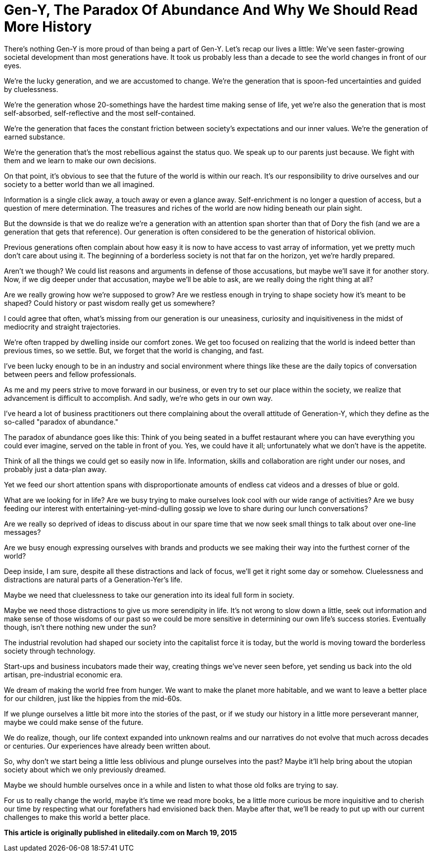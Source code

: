 = Gen-Y, The Paradox Of Abundance And Why We Should Read More History
:hp-alt-title: Why Gen Y should read more history
:hp-tags: words, millennials

There's nothing Gen-Y is more proud of than being a part of Gen-Y. Let's recap our lives a little: We've seen faster-growing societal development than most generations have. It took us probably less than a decade to see the world changes in front of our eyes.

We're the lucky generation, and we are accustomed to change. We're the generation that is spoon-fed uncertainties and guided by cluelessness.

We're the generation whose 20-somethings have the hardest time making sense of life, yet we're also the generation that is most self-absorbed, self-reflective and the most self-contained.

We're the generation that faces the constant friction between society's expectations and our inner values. We're the generation of earned substance.

We're the generation that's the most rebellious against the status quo. We speak up to our parents just because. We fight with them and we learn to make our own decisions.

On that point, it's obvious to see that the future of the world is within our reach. It's our responsibility to drive ourselves and our society to a better world than we all imagined.

Information is a single click away, a touch away or even a glance away. Self-enrichment is no longer a question of access, but a question of mere determination. The treasures and riches of the world are now hiding beneath our plain sight.

But the downside is that we do realize we're a generation with an attention span shorter than that of Dory the fish (and we are a generation that gets that reference). Our generation is often considered to be the generation of historical oblivion.

Previous generations often complain about how easy it is now to have access to vast array of information, yet we pretty much don't care about using it. The beginning of a borderless society is not that far on the horizon, yet we're hardly prepared.

Aren't we though? We could list reasons and arguments in defense of those accusations, but maybe we'll save it for another story. Now, if we dig deeper under that accusation, maybe we'll be able to ask, are we really doing the right thing at all?

Are we really growing how we're supposed to grow? Are we restless enough in trying to shape society how it's meant to be shaped? Could history or past wisdom really get us somewhere?

I could agree that often, what's missing from our generation is our uneasiness, curiosity and inquisitiveness in the midst of mediocrity and straight trajectories.

We're often trapped by dwelling inside our comfort zones. We get too focused on realizing that the world is indeed better than previous times, so we settle. But, we forget that the world is changing, and fast.

I've been lucky enough to be in an industry and social environment where things like these are the daily topics of conversation between peers and fellow professionals.

As me and my peers strive to move forward in our business, or even try to set our place within the society, we realize that advancement is difficult to accomplish. And sadly, we're who gets in our own way.

I've heard a lot of business practitioners out there complaining about the overall attitude of Generation-Y, which they define as the so-called "paradox of abundance."

The paradox of abundance goes like this: Think of you being seated in a buffet restaurant where you can have everything you could ever imagine, served on the table in front of you. Yes, we could have it all; unfortunately what we don't have is the appetite.

Think of all the things we could get so easily now in life. Information, skills and collaboration are right under our noses, and probably just a data-plan away.

Yet we feed our short attention spans with disproportionate amounts of endless cat videos and a dresses of blue or gold.

What are we looking for in life? Are we busy trying to make ourselves look cool with our wide range of activities? Are we busy feeding our interest with entertaining-yet-mind-dulling gossip we love to share during our lunch conversations?

Are we really so deprived of ideas to discuss about in our spare time that we now seek small things to talk about over one-line messages?

Are we busy enough expressing ourselves with brands and products we see making their way into the furthest corner of the world?

Deep inside, I am sure, despite all these distractions and lack of focus, we'll get it right some day or somehow. Cluelessness and distractions are natural parts of a Generation-Yer's life.

Maybe we need that cluelessness to take our generation into its ideal full form in society.

Maybe we need those distractions to give us more serendipity in life. It's not wrong to slow down a little, seek out information and make sense of those wisdoms of our past so we could be more sensitive in determining our own life's success stories. Eventually though, isn't there nothing new under the sun?

The industrial revolution had shaped our society into the capitalist force it is today, but the world is moving toward the borderless society through technology.

Start-ups and business incubators made their way, creating things we've never seen before, yet sending us back into the old artisan, pre-industrial economic era.

We dream of making the world free from hunger. We want to make the planet more habitable, and we want to leave a better place for our children, just like the hippies from the mid-60s.

If we plunge ourselves a little bit more into the stories of the past, or if we study our history in a little more perseverant manner, maybe we could make sense of the future.

We do realize, though, our life context expanded into unknown realms and our narratives do not evolve that much across decades or centuries. Our experiences have already been written about.

So, why don't we start being a little less oblivious and plunge ourselves into the past? Maybe it'll help bring about the utopian society about which we only previously dreamed.

Maybe we should humble ourselves once in a while and listen to what those old folks are trying to say.

For us to really change the world, maybe it's time we read more books, be a little more curious be more inquisitive and to cherish our time by respecting what our forefathers had envisioned back then. Maybe after that, we'll be ready to put up with our current challenges to make this world a better place.

*This article is originally published in elitedaily.com on March 19, 2015*